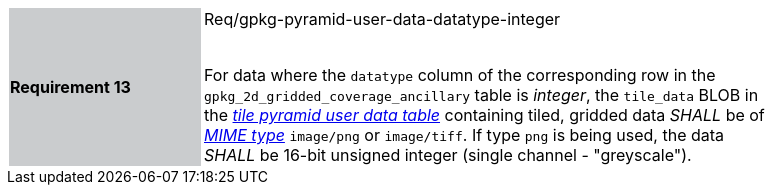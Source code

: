 [width="90%",cols="2,6"]
|===
|*Requirement 13* {set:cellbgcolor:#CACCCE}| Req/gpkg-pyramid-user-data-datatype-integer +
 +

For data where the `datatype` column of the corresponding row in the `gpkg_2d_gridded_coverage_ancillary` table is _integer_, the `tile_data` BLOB in the http://www.geopackage.org/spec/#tiles_user_tables[_tile pyramid user data table_] containing tiled, gridded data _SHALL_ be of http://www.ietf.org/rfc/rfc2046.txt[_MIME type_] `image/png` or `image/tiff`. If type `png` is being used, the data _SHALL_ be 16-bit unsigned integer (single channel - "greyscale"). {set:cellbgcolor:#FFFFFF}
|===
